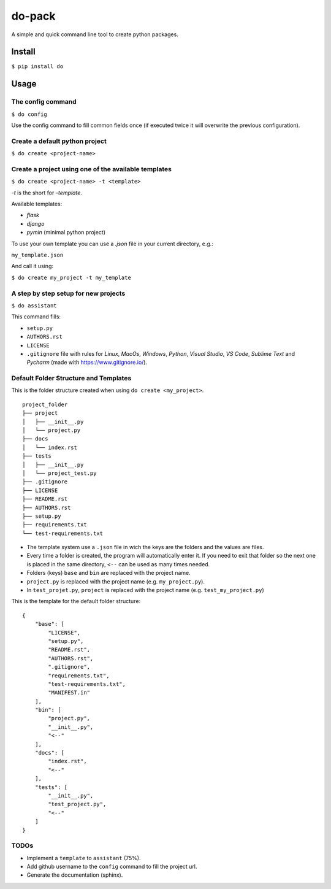 do-pack
=======

A simple and quick command line tool to create python packages.

.. image:: https://badge.fury.io/py/do-pack.svg
    :target: https://badge.fury.io/py/do-pack

.. image:: https://travis-ci.org/wilfredinni/do-pack.svg?branch=master
    :target: https://travis-ci.org/wilfredinni/do-pack

.. image:: https://requires.io/github/wilfredinni/do-pack/requirements.svg?branch=master
    :target: https://requires.io/github/wilfredinni/do-pack/requirements/?branch=master  
    
.. image:: https://api.codacy.com/project/badge/Grade/33ea81ba45c64d1199f8b9cd94f11131
    :target: https://www.codacy.com/app/carlos.w.montecinos/do-pack?utm_source=github.com&amp;utm_medium=referral&amp;utm_content=wilfredinni/do-pack&amp;utm_campaign=Badge_Grade

.. image:: https://bettercodehub.com/edge/badge/wilfredinni/do-pack?branch=master
    :target: https://bettercodehub.com/

.. image:: http://img.shields.io/badge/license-MIT-green.svg
    :target: https://github.com/wilfredinni/do-pack/blob/master/LICENSE

Install
-------

``$ pip install do``

Usage
-----

The config command
~~~~~~~~~~~~~~~~~~

``$ do config``

Use the config command to fill common fields once (if executed twice it
will overwrite the previous configuration).

Create a default python project
~~~~~~~~~~~~~~~~~~~~~~~~~~~~~~~

``$ do create <project-name>``

Create a project using one of the available templates
~~~~~~~~~~~~~~~~~~~~~~~~~~~~~~~~~~~~~~~~~~~~~~~~~~~~~

``$ do create <project-name> -t <template>``

*-t* is the short for *–template*.

Available templates:

-  *flask*
-  *django*
-  *pymin* (minimal python project)

To use your own template you can use a *.json* file in your current
directory, e.g.:

``my_template.json``

And call it using:

``$ do create my_project -t my_template``

A step by step setup for new projects
~~~~~~~~~~~~~~~~~~~~~~~~~~~~~~~~~~~~~

``$ do assistant``

This command fills:

-  ``setup.py``
-  ``AUTHORS.rst``
-  ``LICENSE``
-  ``.gitignore`` file with rules for *Linux*, *MacOs*,
   *Windows*, *Python*, *Visual Studio*, *VS Code*, *Sublime Text* and
   *Pycharm* (made with https://www.gitignore.io/).

Default Folder Structure and Templates
~~~~~~~~~~~~~~~~~~~~~~~~~~~~~~~~~~~~~~

This is the folder structure created when using
``do create <my_project>``.

::

    project_folder
    ├── project
    │   ├── __init__.py
    │   └── project.py
    ├── docs
    │   └── index.rst
    ├── tests
    │   ├── __init__.py
    │   └── project_test.py
    ├── .gitignore
    ├── LICENSE
    ├── README.rst
    ├── AUTHORS.rst
    ├── setup.py
    ├── requirements.txt
    └── test-requirements.txt

-  The template system use a ``.json`` file in wich the keys are the
   folders and the values are files.
-  Every time a folder is created, the program will automatically enter
   it. If you need to exit that folder so the next one is placed in the
   same directory, ``<--`` can be used as many times needed.
-  Folders (keys) ``base`` and ``bin`` are replaced with the project name.
-  ``project.py`` is replaced with the project name (e.g.
   ``my_project.py``).
-  In ``test_projet.py``, ``project`` is replaced with the project name
   (e.g. ``test_my_project.py``)

This is the template for the default folder structure:

::

    {
        "base": [
            "LICENSE",
            "setup.py",
            "README.rst",
            "AUTHORS.rst",
            ".gitignore",
            "requirements.txt",
            "test-requirements.txt",
            "MANIFEST.in"
        ],
        "bin": [
            "project.py",
            "__init__.py",
            "<--"
        ],
        "docs": [
            "index.rst",
            "<--"
        ],
        "tests": [
            "__init__.py",
            "test_project.py",
            "<--"
        ]
    }

TODOs
~~~~~

-  Implement a ``template`` to ``assistant`` (75%).
-  Add github username to the ``config`` command to fill the project
   url.
-  Generate the documentation (sphinx).

